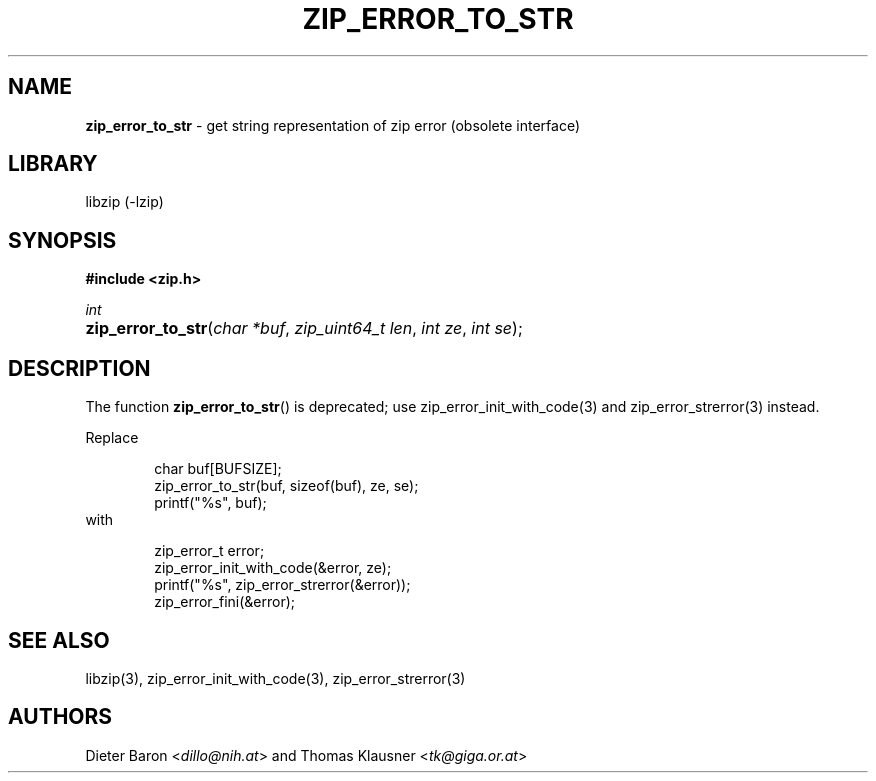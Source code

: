 .TH "ZIP_ERROR_TO_STR" "3" "November 13, 2017" "NiH" "Library Functions Manual"
.nh
.if n .ad l
.SH "NAME"
\fBzip_error_to_str\fR
\- get string representation of zip error (obsolete interface)
.SH "LIBRARY"
libzip (-lzip)
.SH "SYNOPSIS"
\fB#include <zip.h>\fR
.sp
\fIint\fR
.PD 0
.HP 4n
\fBzip_error_to_str\fR(\fIchar\ *buf\fR, \fIzip_uint64_t\ len\fR, \fIint\ ze\fR, \fIint\ se\fR);
.PD
.SH "DESCRIPTION"
The function
\fBzip_error_to_str\fR()
is deprecated; use
zip_error_init_with_code(3)
and
zip_error_strerror(3)
instead.
.PP
Replace
.nf
.sp
.RS 6n
char buf[BUFSIZE];
zip_error_to_str(buf, sizeof(buf), ze, se);
printf("%s", buf);
.RE
.fi
with
.nf
.sp
.RS 6n
zip_error_t error;
zip_error_init_with_code(&error, ze);
printf("%s", zip_error_strerror(&error));
zip_error_fini(&error);
.RE
.fi
.SH "SEE ALSO"
libzip(3),
zip_error_init_with_code(3),
zip_error_strerror(3)
.SH "AUTHORS"
Dieter Baron <\fIdillo@nih.at\fR>
and
Thomas Klausner <\fItk@giga.or.at\fR>
